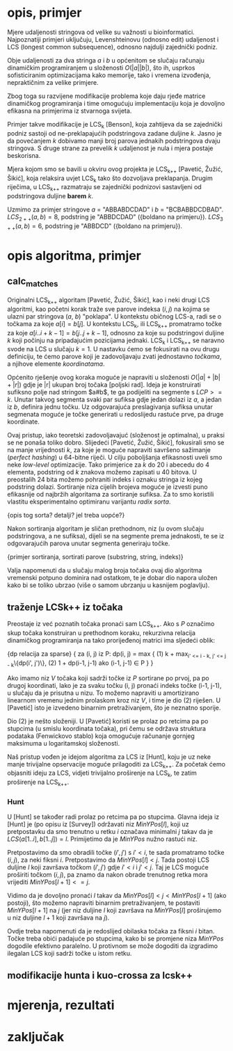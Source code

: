 * opis, primjer
  Mjere udaljenosti stringova od velike su važnosti u bioinformatici.
  Najpoznatiji primjeri uključuju, Levenshteinovu (odnosno edit)
  udaljenost i LCS (longest common subsequence), odnosno najdulji
  zajednički podniz.

  Obje udaljenosti za dva stringa $a$ i $b$ u općenitom se slučaju
  računaju dinamičkim programiranjem u složenosti $O(|a||b|)$, što ih,
  usprkos sofisticiranim optimizacijama kako memorije, tako i vremena
  izvođenja, nepraktičnim za velike primjere.

  Zbog toga su razvijene modifikacije problema koje daju rjeđe matrice
  dinamičkog programiranja i time omogućuju implementaciju koja je 
  dovoljno efikasna na primjerima iz stvarnoga svijeta.

  Primjer takve modifikacije je LCS_k [Benson], koja zahtijeva da
  se zajednički podniz sastoji od ne-preklapajućih podstringova
  zadane duljine $k$. Jasno je da povećanjem $k$ dobivamo manji
  broj parova jednakih podstringova dvaju stringova. S druge strane
  za prevelik $k$ udaljenost je nula i mjera postaje beskorisna.

  Mjera kojom smo se bavili u okviru ovog projekta je LCS_{k++} [Pavetić,
  Žužić, Šikić], koja relaksira uvjet LCS_k tako što dozvoljava
  preklapanja. Drugim riječima, u LCS_{k++} razmatraju se zajednički
  podnizovi sastavljeni od podstringova duljine *barem* $k$.

  Uzmimo za primjer stringove $a$ = "ABBABDCDAD" i $b$ = "BCBABBDCDBAD".
  $LCS_{2++}(a,b) = 8$, podstring je "ABBDCDAD" ({boldano na primjeru}).
  $LCS_{3++}(a,b) = 6$, podstring je "ABBDCD" ({boldano na primjeru}).

* opis algoritma, primjer
** calc_matches
   Originalni LCS_{k++} algoritam [Pavetić, Žužić, Šikić], kao i neki
   drugi LCS algoritmi, kao početni korak traže sve parove indeksa $(i,
   j)$ na kojima se ulazni par stringova ($a$, $b$) "poklapa". U
   kontekstu običnog LCS-a, radi se o točkama za koje $a[i] = b[j]$.  U
   kontekstu LCS_k, ili LCS_{k++} promatramo točke za koje
   $a[i..i+k-1] = b[j..j+k-1]$, odnosno za koje su podstringovi
   duljine $k$ koji počinju na pripadajućim pozicijama jednaki. LCS_k
   i LCS_{k++} se naravno svode na LCS u slučaju $k = 1$. U nastavku
   ćemo se fokusirati na ovu drugu definiciju, te ćemo parove koji je
   zadovoljavaju zvati jednostavno /točkama/, a njihove elemente
   /koordinatama/.
   
   Općenito rješenje ovog koraka moguće je napraviti u složenosti
   $O(|a| + |b| + |r|)$ gdje je |r| ukupan broj točaka [poljski rad].
   Ideja je konstruirati sufiksno polje nad stringom $a#b$, te ga
   podijeliti na segmente s $LCP >= k$. Unutar takvog segmenta svaki
   par sufiksa gdje jedan dolazi iz $a$, a jedan iz $b$, definira jednu
   točku. Uz odgovarajuća preslagivanja sufiksa unutar segmenata moguće
   je točke generirati u redoslijedu rastuće prve, pa druge koordinate.
   
   Ovaj pristup, iako teoretski zadovoljavajuć (složenost je
   optimalna), u praksi se ne ponaša toliko dobro. Slijedeći [Pavetić,
   Žužić, Šikić], fokusirali smo se na manje vrijednosti $k$, za koje
   je moguće napraviti savršeno sažimanje (/perfect hashing/) u
   64-bitne riječi. U cilju poboljšanja efikasnosti uveli smo neke
   /low-level/ optimizacije. Tako primjerice za $k$ do $20$ i abecedu
   do $4$ elementa, podstring od $k$ znakova možemo zapisati u $40$
   bitova.  U preostalih 24 bita možemo pohraniti indeks i oznaku
   stringa iz kojeg podstring dolazi. Sortiranje niza cijelih brojeva
   moguće je izvesti puno efikasnije od najbržih algoritama za
   sortiranje sufiksa. Za to smo koristili vlastitu eksperimentalno 
   optimiranu varijantu /radix sorta/.
   
   {opis tog sorta? detalji? jel treba uopće?}
   
   Nakon sortiranja algoritam je sličan prethodnom, niz (u ovom slučaju
   podstringova, a ne sufiksa), dijeli se na segmente prema jednakosti,
   te se iz odgovarajućih parova unutar segmenta generiraju točke.

   {primjer sortiranja, sortirati parove (substring, string, indeks)}
   
   Valja napomenuti da u slučaju malog broja točaka ovaj dio algoritma
   vremenski potpuno dominira nad ostatkom, te je dobar dio napora uložen
   kako bi se toliko ubrzao (više o samom ubrzanju u kasnijem poglavlju).

** traženje LCSk++ iz točaka
   Preostaje iz već poznatih točaka pronaći sam LCS_{k++}. Ako s $P$
   označimo skup točaka konstruiran u prethodnom koraku, rekurzivna
   relacija dinamičkog programiranja na tako prorijeđenoj matrici ima
   sljedeći oblik:

   {dp relacija za sparse}
   {
   za (i, j) iz P:
     dp(i, j) = max {
(1)     k + max_{i' <= i - k, j' <= j - k}\{dp(i', j')\},
(2)     1 + dp(i-1, j-1) ako (i-1, j-1) \in P
     }
   }

   Ako imamo niz $V$ točaka koji sadrži točke iz $P$ sortirane po prvoj,
   pa po drugoj koordinati, lako je za svaku točku (i, j) pronaći indeks
   točke (i-1, j-1), u slučaju da je prisutna u nizu. To možemo napraviti
   u amortizirano linearnom vremenu jednim prolaskom kroz niz $V$, i time
   je dio (2) riješen. U [Pavetić] isto je izvedeno binarnim pretraživanjem,
   što je neznatno sporije.

   Dio (2) je nešto složeniji. U [Pavetić] koristi se prolaz po retcima
   pa po stupcima (u smislu koordinata točaka), pri čemu se održava
   struktura podataka (Fenwickovo stablo) koja omogućuje računanje gornjeg
   maksimuma u logaritamskoj složenosti. 

   Naš pristup vođen je idejom algoritma za LCS iz [Hunt], koju je uz neke
   manje trivijalne opservacije moguće prilagoditi za LCS_{k++}. Za početak
   ćemo objasniti ideju za LCS, vidjeti trivijalno proširenje na LCS_k, te
   zatim proširenje na LCS_{k++}.

*** Hunt
    U [Hunt] se također radi prolaz po retcima pa po stupcima.  Glavna
    ideja iz [Hunt] je (po opisu iz [Survey]) održavati niz
    $MinYPos[l]$, koji uz pretpostavku da smo trenutno u retku $i$
    označava minimalni $j$ takav da je $LCS(a[1..i], b[1..j]) =
    l$. Primijetimo da je $MinYPos$ nužno rastući niz.

    Pretpostavimo da smo obradili točke $(i', j')$ s $i' < i$, te sada
    promatramo točke $(i, j)$, za neki fiksni $i$. Pretpostavimo da
    $MinYPos[l] < j$.  Tada postoji LCS duljine $l$ koji završava točkom
    $(i', j')$ gdje $i' < i$ i $j' < j$. Taj je LCS moguće proširiti točkom
    $(i, j)$, pa znamo da nakon obrade trenutnog retka mora vrijediti
    $MinYPos[l+1] <= j$.  

    Vidimo da je dovoljno pronaći $l$ takav da $MinYPos[l] < j <
    MinYPos[l+1]$ (ako postoji), što možemo napraviti binarnim
    pretraživanjem, te postaviti $MinYPos[l+1]$ na $j$ (jer niz duljine
    $l$ koji završava na $MinYPos[l]$ proširujemo u niz duljine $l+1$
    koji završava na $j$).
    
    Ovdje treba napomenuti da je redoslijed obilaska točaka za fiksni $i$
    bitan. Točke treba obići padajuće po stupcima, kako bi se promjene
    niza $MinYPos$ dogodile efektivno paralelno. U protivnom se može
    dogoditi da izgradimo ilegalan LCS koji sadrži točke u istom
    retku.
    




    

    


    

** modifikacije hunta i kuo-crossa za lcsk++

* mjerenja, rezultati

* zaključak
